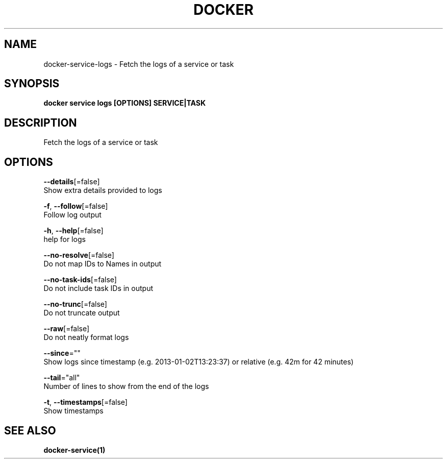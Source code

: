.TH "DOCKER" "1" "Aug 2018" "Docker Community" "" 
.nh
.ad l


.SH NAME
.PP
docker\-service\-logs \- Fetch the logs of a service or task


.SH SYNOPSIS
.PP
\fBdocker service logs [OPTIONS] SERVICE|TASK\fP


.SH DESCRIPTION
.PP
Fetch the logs of a service or task


.SH OPTIONS
.PP
\fB\-\-details\fP[=false]
    Show extra details provided to logs

.PP
\fB\-f\fP, \fB\-\-follow\fP[=false]
    Follow log output

.PP
\fB\-h\fP, \fB\-\-help\fP[=false]
    help for logs

.PP
\fB\-\-no\-resolve\fP[=false]
    Do not map IDs to Names in output

.PP
\fB\-\-no\-task\-ids\fP[=false]
    Do not include task IDs in output

.PP
\fB\-\-no\-trunc\fP[=false]
    Do not truncate output

.PP
\fB\-\-raw\fP[=false]
    Do not neatly format logs

.PP
\fB\-\-since\fP=""
    Show logs since timestamp (e.g. 2013\-01\-02T13:23:37) or relative (e.g. 42m for 42 minutes)

.PP
\fB\-\-tail\fP="all"
    Number of lines to show from the end of the logs

.PP
\fB\-t\fP, \fB\-\-timestamps\fP[=false]
    Show timestamps


.SH SEE ALSO
.PP
\fBdocker\-service(1)\fP
